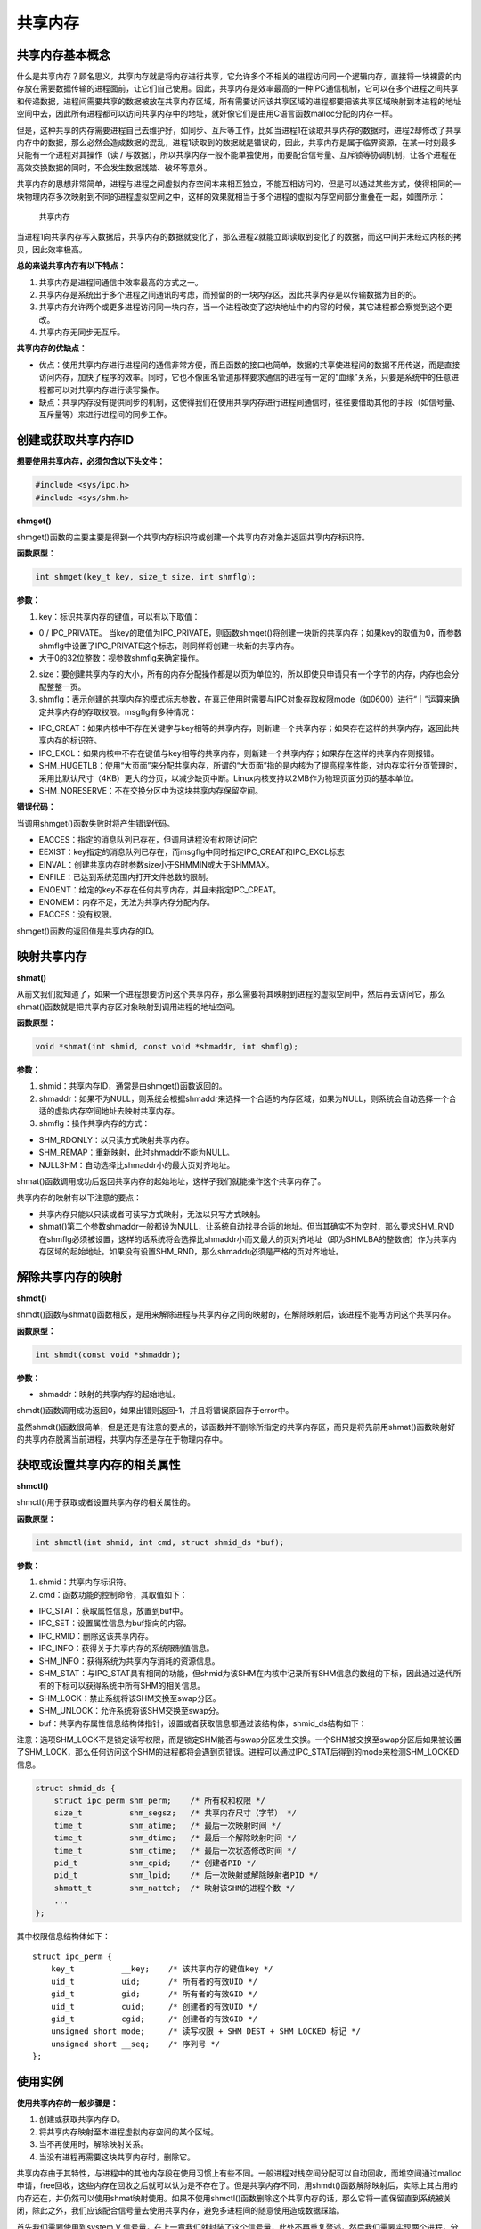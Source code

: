 共享内存
========

共享内存基本概念
----------------

什么是共享内存？顾名思义，共享内存就是将内存进行共享，它允许多个不相关的进程访问同一个逻辑内存，直接将一块裸露的内存放在需要数据传输的进程面前，让它们自己使用。因此，共享内存是效率最高的一种IPC通信机制，它可以在多个进程之间共享和传递数据，进程间需要共享的数据被放在共享内存区域，所有需要访问该共享区域的进程都要把该共享区域映射到本进程的地址空间中去，因此所有进程都可以访问共享内存中的地址，就好像它们是由用C语言函数malloc分配的内存一样。

但是，这种共享的内存需要进程自己去维护好，如同步、互斥等工作，比如当进程1在读取共享内存的数据时，进程2却修改了共享内存中的数据，那么必然会造成数据的混乱，进程1读取到的数据就是错误的，因此，共享内存是属于临界资源，在某一时刻最多只能有一个进程对其操作（读
/
写数据），所以共享内存一般不能单独使用，而要配合信号量、互斥锁等协调机制，让各个进程在高效交换数据的同时，不会发生数据践踏、破坏等意外。

共享内存的思想非常简单，进程与进程之间虚拟内存空间本来相互独立，不能互相访问的，但是可以通过某些方式，使得相同的一块物理内存多次映射到不同的进程虚拟空间之中，这样的效果就相当于多个进程的虚拟内存空间部分重叠在一起，如图所示：

.. figure:: media/shm001.png
   :alt: 共享内存

   共享内存
当进程1向共享内存写入数据后，共享内存的数据就变化了，那么进程2就能立即读取到变化了的数据，而这中间并未经过内核的拷贝，因此效率极高。

**总的来说共享内存有以下特点：**

1. 共享内存是进程间通信中效率最高的方式之一。

2. 共享内存是系统出于多个进程之间通讯的考虑，而预留的的一块内存区，因此共享内存是以传输数据为目的的。

3. 共享内存允许两个或更多进程访问同一块内存，当一个进程改变了这块地址中的内容的时候，其它进程都会察觉到这个更改。

4. 共享内存无同步无互斥。

**共享内存的优缺点：**

-  优点：使用共享内存进行进程间的通信非常方便，而且函数的接口也简单，数据的共享使进程间的数据不用传送，而是直接访问内存，加快了程序的效率。同时，它也不像匿名管道那样要求通信的进程有一定的“血缘”关系，只要是系统中的任意进程都可以对共享内存进行读写操作。

-  缺点：共享内存没有提供同步的机制，这使得我们在使用共享内存进行进程间通信时，往往要借助其他的手段（如信号量、互斥量等）来进行进程间的同步工作。

创建或获取共享内存ID
--------------------

**想要使用共享内存，必须包含以下头文件：**

.. code:: c

        #include <sys/ipc.h>
        #include <sys/shm.h>

**shmget()**

shmget()函数的主要主要是得到一个共享内存标识符或创建一个共享内存对象并返回共享内存标识符。

**函数原型：**

.. code:: c

        int shmget(key_t key, size_t size, int shmflg);

**参数：**

1. key：标识共享内存的键值，可以有以下取值：

-  0 / IPC_PRIVATE。
   当key的取值为IPC_PRIVATE，则函数shmget()将创建一块新的共享内存；如果key的取值为0，而参数shmflg中设置了IPC_PRIVATE这个标志，则同样将创建一块新的共享内存。
-  大于0的32位整数：视参数shmflg来确定操作。

2. size：要创建共享内存的大小，所有的内存分配操作都是以页为单位的，所以即使只申请只有一个字节的内存，内存也会分配整整一页。

3. shmflg：表示创建的共享内存的模式标志参数，在真正使用时需要与IPC对象存取权限mode（如0600）进行“｜”运算来确定共享内存的存取权限。msgflg有多种情况：

-  IPC_CREAT：如果内核中不存在关键字与key相等的共享内存，则新建一个共享内存；如果存在这样的共享内存，返回此共享内存的标识符。
-  IPC_EXCL：如果内核中不存在键值与key相等的共享内存，则新建一个共享内存；如果存在这样的共享内存则报错。
-  SHM_HUGETLB：使用“大页面”来分配共享内存，所谓的“大页面”指的是内核为了提高程序性能，对内存实行分页管理时，采用比默认尺寸（4KB）更大的分页，以减少缺页中断。Linux内核支持以2MB作为物理页面分页的基本单位。
-  SHM_NORESERVE：不在交换分区中为这块共享内存保留空间。

**错误代码：**

当调用shmget()函数失败时将产生错误代码。

-  EACCES：指定的消息队列已存在，但调用进程没有权限访问它
-  EEXIST：key指定的消息队列已存在，而msgflg中同时指定IPC_CREAT和IPC_EXCL标志
-  EINVAL：创建共享内存时参数size小于SHMMIN或大于SHMMAX。
-  ENFILE：已达到系统范围内打开文件总数的限制。
-  ENOENT：给定的key不存在任何共享内存，并且未指定IPC_CREAT。
-  ENOMEM：内存不足，无法为共享内存分配内存。
-  EACCES：没有权限。

shmget()函数的返回值是共享内存的ID。

映射共享内存
------------

**shmat()**

从前文我们就知道了，如果一个进程想要访问这个共享内存，那么需要将其映射到进程的虚拟空间中，然后再去访问它，那么shmat()函数就是把共享内存区对象映射到调用进程的地址空间。

**函数原型：**

.. code:: c

        void *shmat(int shmid, const void *shmaddr, int shmflg);

**参数：**

1. shmid：共享内存ID，通常是由shmget()函数返回的。
2. shmaddr：如果不为NULL，则系统会根据shmaddr来选择一个合适的内存区域，如果为NULL，则系统会自动选择一个合适的虚拟内存空间地址去映射共享内存。
3. shmflg：操作共享内存的方式：

-  SHM_RDONLY：以只读方式映射共享内存。
-  SHM_REMAP：重新映射，此时shmaddr不能为NULL。
-  NULLSHM：自动选择比shmaddr小的最大页对齐地址。

shmat()函数调用成功后返回共享内存的起始地址，这样子我们就能操作这个共享内存了。

共享内存的映射有以下注意的要点：

-  共享内存只能以只读或者可读写方式映射，无法以只写方式映射。
-  shmat()第二个参数shmaddr一般都设为NULL，让系统自动找寻合适的地址。但当其确实不为空时，那么要求SHM_RND在shmflg必须被设置，这样的话系统将会选择比shmaddr小而又最大的页对齐地址（即为SHMLBA的整数倍）作为共享内存区域的起始地址。如果没有设置SHM_RND，那么shmaddr必须是严格的页对齐地址。

解除共享内存的映射
------------------

**shmdt()**

shmdt()函数与shmat()函数相反，是用来解除进程与共享内存之间的映射的，在解除映射后，该进程不能再访问这个共享内存。

**函数原型：**

.. code:: c

        int shmdt(const void *shmaddr);

**参数：**

-  shmaddr：映射的共享内存的起始地址。

shmdt()函数调用成功返回0，如果出错则返回-1，并且将错误原因存于error中。

虽然shmdt()函数很简单，但是还是有注意的要点的，该函数并不删除所指定的共享内存区，而只是将先前用shmat()函数映射好的共享内存脱离当前进程，共享内存还是存在于物理内存中。

获取或设置共享内存的相关属性
----------------------------

**shmctl()**

shmctl()用于获取或者设置共享内存的相关属性的。

**函数原型：**

.. code:: c

        int shmctl(int shmid, int cmd, struct shmid_ds *buf);

**参数：**

1. shmid：共享内存标识符。
2. cmd：函数功能的控制命令，其取值如下：

-  IPC_STAT：获取属性信息，放置到buf中。
-  IPC_SET：设置属性信息为buf指向的内容。
-  IPC_RMID：删除这该共享内存。
-  IPC_INFO：获得关于共享内存的系统限制值信息。
-  SHM_INFO：获得系统为共享内存消耗的资源信息。
-  SHM_STAT：与IPC_STAT具有相同的功能，但shmid为该SHM在内核中记录所有SHM信息的数组的下标，因此通过迭代所有的下标可以获得系统中所有SHM的相关信息。
-  SHM_LOCK：禁止系统将该SHM交换至swap分区。
-  SHM_UNLOCK：允许系统将该SHM交换至swap分。

-  buf：共享内存属性信息结构体指针，设置或者获取信息都通过该结构体，shmid_ds结构如下：

注意：选项SHM_LOCK不是锁定读写权限，而是锁定SHM能否与swap分区发生交换。一个SHM被交换至swap分区后如果被设置了SHM_LOCK，那么任何访问这个SHM的进程都将会遇到页错误。进程可以通过IPC_STAT后得到的mode来检测SHM_LOCKED信息。

.. code:: c

        struct shmid_ds {
            struct ipc_perm shm_perm;    /* 所有权和权限 */
            size_t          shm_segsz;   /* 共享内存尺寸（字节） */
            time_t          shm_atime;   /* 最后一次映射时间 */
            time_t          shm_dtime;   /* 最后一个解除映射时间 */
            time_t          shm_ctime;   /* 最后一次状态修改时间 */
            pid_t           shm_cpid;    /* 创建者PID */
            pid_t           shm_lpid;    /* 后一次映射或解除映射者PID */
            shmatt_t        shm_nattch;  /* 映射该SHM的进程个数 */
            ...
        };

其中权限信息结构体如下：

::

        struct ipc_perm {
            key_t          __key;    /* 该共享内存的键值key */
            uid_t          uid;      /* 所有者的有效UID */
            gid_t          gid;      /* 所有者的有效GID */
            uid_t          cuid;     /* 创建者的有效UID */
            gid_t          cgid;     /* 创建者的有效GID */
            unsigned short mode;     /* 读写权限 + SHM_DEST + SHM_LOCKED 标记 */
            unsigned short __seq;    /* 序列号 */
        };

使用实例
--------

**使用共享内存的一般步骤是：**

1. 创建或获取共享内存ID。
2. 将共享内存映射至本进程虚拟内存空间的某个区域。
3. 当不再使用时，解除映射关系。
4. 当没有进程再需要这块共享内存时，删除它。

共享内存由于其特性，与进程中的其他内存段在使用习惯上有些不同。一般进程对栈空间分配可以自动回收，而堆空间通过malloc申请，free回收，这些内存在回收之后就可以认为是不存在了。但是共享内存不同，用shmdt()函数解除映射后，实际上其占用的内存还在，并仍然可以使用shmat映射使用。如果不使用shmctl()函数删除这个共享内存的话，那么它将一直保留直到系统被关闭，除此之外，我们应该配合信号量去使用共享内存，避免多进程间的随意使用造成数据踩踏。

首先我们需要使用到system V
信号量，在上一章我们就封装了这个信号量，此处不再重复赘述，然后我们需要实现两个进程，分别为共享内存写进程，共享内存读进程，在写进程中实现写数据，在读进程中将数据读取，并且打印出来，代码如下：

**读进程：**

.. code:: c

    #include <sys/types.h>
    #include <sys/shm.h>
    #include <sys/sem.h>
    #include <sys/ipc.h>
    #include <unistd.h>
    #include <stdlib.h>
    #include <stdio.h>
    #include <string.h>
    #include <sys/stat.h>
    #include <fcntl.h>
    #include <errno.h>

    #include "sem.h"

    int main(void)
    {
        int running = 1;//程序是否继续运行的标志
        char *shm = NULL;//分配的共享内存的原始首地址
        int shmid;//共享内存标识符
        int semid;//信号量标识符

        //创建共享内存
        shmid = shmget((key_t)1234, 4096, 0666 | IPC_CREAT);
        if(shmid == -1)
        {
            fprintf(stderr, "shmget failed\n");
            exit(EXIT_FAILURE);
        }

        //将共享内存连接到当前进程的地址空间
        shm = shmat(shmid, 0, 0);
        if(shm == (void*)-1)
        {
            fprintf(stderr, "shmat failed\n");
            exit(EXIT_FAILURE);
        }
        printf("\nMemory attached at %p\n", shm);

        /** 打开信号量，不存在则创建 */
        semid = semget((key_t)6666, 1, 0666|IPC_CREAT); /* 创建一个信号量*/

        if(semid == -1)
        {
            printf("sem open fail\n");
            exit(EXIT_FAILURE); 
        }

        init_sem(semid, 0);

        while(running)//读取共享内存中的数据
        {
            /** 等待心信号量 */
            if(sem_p(semid) == 0)
            {
                printf("You wrote: %s", shm);
                sleep(rand() % 3);
                
                //输入了end，退出循环（程序）
                if(strncmp(shm, "end", 3) == 0)
                    running = 0;
            }
        }

        del_sem(semid); /** 删除信号量 */

        //把共享内存从当前进程中分离
        if(shmdt(shm) == -1)
        {
            fprintf(stderr, "shmdt failed\n");
            exit(EXIT_FAILURE);
        }
        
        //删除共享内存
        if(shmctl(shmid, IPC_RMID, 0) == -1)
        {
            fprintf(stderr, "shmctl(IPC_RMID) failed\n");
            exit(EXIT_FAILURE);
        }
        exit(EXIT_SUCCESS);
    }

**写进程：**

.. code:: c

    #include <sys/types.h>
    #include <sys/shm.h>
    #include <sys/sem.h>
    #include <sys/ipc.h>
    #include <unistd.h>
    #include <stdlib.h>
    #include <stdio.h>
    #include <string.h>
    #include <sys/stat.h>
    #include <fcntl.h>
    #include <errno.h>

    #include "sem.h"


    int main()
    {
        int running = 1;
        void *shm = NULL;
        struct shared_use_st *shared = NULL;
        char buffer[BUFSIZ + 1];//用于保存输入的文本
        int shmid;
        int semid;;//信号量标识符

        //创建共享内存
        shmid = shmget((key_t)1234, 4096, 0644 | IPC_CREAT);
        if(shmid == -1)
        {
            fprintf(stderr, "shmget failed\n");
            exit(EXIT_FAILURE);
        }
        //将共享内存连接到当前进程的地址空间
        shm = shmat(shmid, (void*)0, 0);
        if(shm == (void*)-1)
        {
            fprintf(stderr, "shmat failed\n");
            exit(EXIT_FAILURE);
        }
        printf("Memory attached at %p\n", shm);

        /** 打开信号量，不存在则创建 */
        semid = semget((key_t)6666, 1, 0666|IPC_CREAT);

        if(semid == -1)
        {
            printf("sem open fail\n");
            exit(EXIT_FAILURE); 
        }



        while(running)//向共享内存中写数据
        {
            //向共享内存中写入数据
            printf("Enter some text: ");
            fgets(buffer, BUFSIZ, stdin);
            strncpy(shm, buffer, 4096);

            sem_v(semid);/* 释放信号量 */

            //输入了end，退出循环（程序）
            if(strncmp(buffer, "end", 3) == 0)
                running = 0;
        }

        //把共享内存从当前进程中分离
        if(shmdt(shm) == -1)
        {
            fprintf(stderr, "shmdt failed\n");
            exit(EXIT_FAILURE);
        }
        sleep(2);
        exit(EXIT_SUCCESS);
    }

该代码在system_programing/shm_read目录及system_programing/shm_write目录下，分别编译并且运行即可，现象如下：

**读进程：**

.. code:: bash

    ➜  shm_read git:(master) ✗ ./targets

    Memory attached at 0x7f2df8f9e000
    You wrote: embedfire
    You wrote: good
    You wrote: nice
    You wrote: 123456
    You wrote: 6666666666666
    You wrote: end

**写进程：**

在写进程中可以输入任何信息，当输入end表示结束，此时共享内存将被删除。

.. code:: bash

    ➜  shm_write git:(master) ✗ ./targets

    Memory attached at 0x7f66e44e4000
    Enter some text: embedfire
    Enter some text: good
    Enter some text: nice
    Enter some text: 123456
    Enter some text: 6666666666666
    Enter some text: end 


